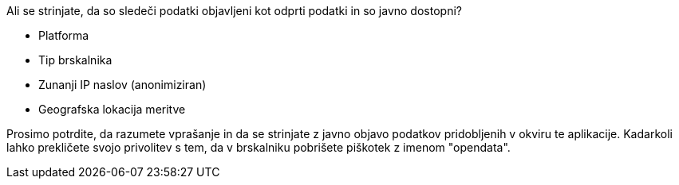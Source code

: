 Ali se strinjate, da so sledeči podatki objavljeni kot odprti podatki in so javno dostopni?

* Platforma
* Tip brskalnika
* Zunanji IP naslov (anonimiziran)
* Geografska lokacija meritve

Prosimo potrdite, da razumete vprašanje in da se strinjate z javno objavo podatkov pridobljenih v okviru te aplikacije. Kadarkoli lahko prekličete svojo privolitev s tem, da v brskalniku pobrišete piškotek z imenom "opendata".

